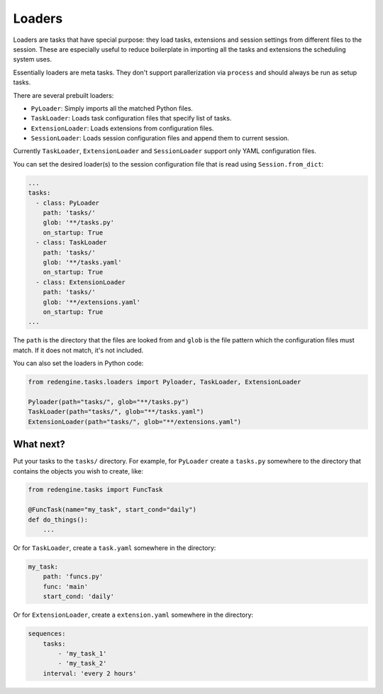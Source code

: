 .. _loaders:

Loaders
=======

Loaders are tasks that have special purpose:
they load tasks, extensions and session 
settings from different files to the session. These 
are especially useful to reduce boilerplate
in importing all the tasks and extensions 
the scheduling system uses.

Essentially loaders are meta tasks.
They don't support parallerization via ``process``
and should always be run as setup tasks.

There are several prebuilt loaders:

- ``PyLoader``: Simply imports all the matched Python files.
- ``TaskLoader``: Loads task configuration files that specify list of tasks.
- ``ExtensionLoader``: Loads extensions from configuration files.
- ``SessionLoader``: Loads session configuration files and append them to current session.

Currently ``TaskLoader``, ``ExtensionLoader`` and ``SessionLoader`` support
only YAML configuration files.

You can set the desired loader(s) to the 
session configuration file that is read using
``Session.from_dict``:

.. code-block:: yaml

    ...
    tasks:
      - class: PyLoader
        path: 'tasks/'
        glob: '**/tasks.py'
        on_startup: True
      - class: TaskLoader
        path: 'tasks/'
        glob: '**/tasks.yaml'
        on_startup: True
      - class: ExtensionLoader
        path: 'tasks/'
        glob: '**/extensions.yaml'
        on_startup: True
    ...

The ``path`` is the directory that the files are looked 
from and ``glob`` is the file pattern which the configuration
files must match. If it does not match, it's not included.

You can also set the loaders in Python code:

.. code-block:: python

    from redengine.tasks.loaders import Pyloader, TaskLoader, ExtensionLoader

    Pyloader(path="tasks/", glob="**/tasks.py")
    TaskLoader(path="tasks/", glob="**/tasks.yaml")
    ExtensionLoader(path="tasks/", glob="**/extensions.yaml")

What next? 
----------

Put your tasks to the ``tasks/`` directory. 
For example, for ``PyLoader`` create a ``tasks.py``
somewhere to the directory that contains the 
objects you wish to create, like:

.. code-block:: python

    from redengine.tasks import FuncTask

    @FuncTask(name="my_task", start_cond="daily")
    def do_things():
        ...

Or for ``TaskLoader``, create a ``task.yaml`` somewhere
in the directory:

.. code-block:: yaml

    my_task:
        path: 'funcs.py'
        func: 'main'
        start_cond: 'daily'

Or for ``ExtensionLoader``, create a ``extension.yaml`` somewhere
in the directory:

.. code-block:: yaml

    sequences:
        tasks:
            - 'my_task_1'
            - 'my_task_2'
        interval: 'every 2 hours'